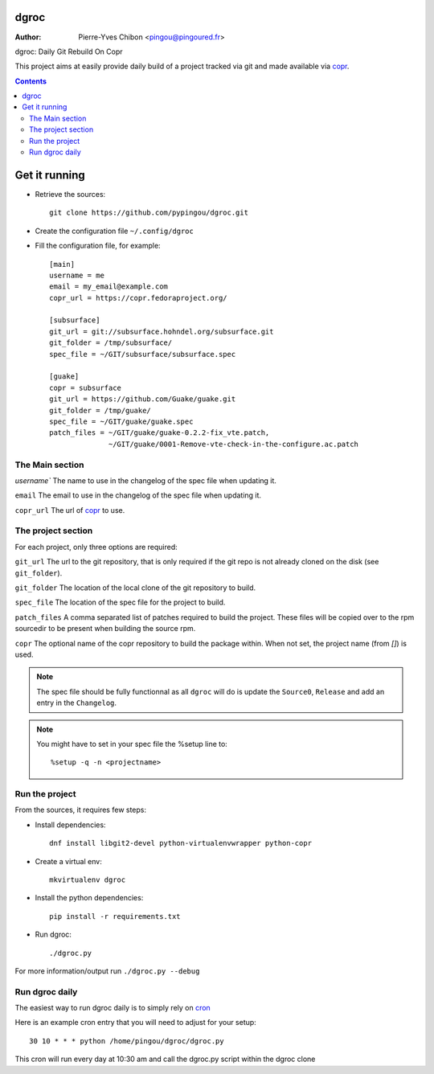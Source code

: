 dgroc
=====

:Author: Pierre-Yves Chibon <pingou@pingoured.fr>


dgroc: Daily Git Rebuild On Copr

This project aims at easily provide daily build of a project tracked via
git and made available via `copr <http://copr.fedoraproject.org>`_.


.. contents::


Get it running
==============

* Retrieve the sources::

    git clone https://github.com/pypingou/dgroc.git


* Create the configuration file ``~/.config/dgroc``

* Fill the configuration file, for example::

    [main]
    username = me
    email = my_email@example.com
    copr_url = https://copr.fedoraproject.org/

    [subsurface]
    git_url = git://subsurface.hohndel.org/subsurface.git
    git_folder = /tmp/subsurface/
    spec_file = ~/GIT/subsurface/subsurface.spec

    [guake]
    copr = subsurface
    git_url = https://github.com/Guake/guake.git
    git_folder = /tmp/guake/
    spec_file = ~/GIT/guake/guake.spec
    patch_files = ~/GIT/guake/guake-0.2.2-fix_vte.patch,
                  ~/GIT/guake/0001-Remove-vte-check-in-the-configure.ac.patch


The Main section
----------------
`username`` The name to use in the changelog of the spec file when updating
it.

``email`` The email to use in the changelog of the spec file when updating
it.

``copr_url`` The url of `copr`_ to use.


The project section
-------------------

For each project, only three options are required:

``git_url`` The url to the git repository, that is only required if the git
repo is not already cloned on the disk (see ``git_folder``).

``git_folder`` The location of the local clone of the git repository to
build.

``spec_file`` The location of the spec file for the project to build.

``patch_files`` A comma separated list of patches required to build the
project.
These files will be copied over to the rpm sourcedir to be present when
building the source rpm.

``copr`` The optional name of the copr repository to build the package within.
When not set, the project name (from `[]`) is used.

.. Note:: The spec file should be fully functionnal as all ``dgroc`` will do is
          update the ``Source0``, ``Release`` and add an entry in the ``Changelog``.

.. Note:: You might have to set in your spec file the %setup line to::

              %setup -q -n <projectname>


Run the project
---------------

From the sources, it requires few steps:

* Install dependencies::

    dnf install libgit2-devel python-virtualenvwrapper python-copr

* Create a virtual env::

    mkvirtualenv dgroc

* Install the python dependencies::

    pip install -r requirements.txt

* Run dgroc::

    ./dgroc.py

For more information/output run ``./dgroc.py --debug``


Run dgroc daily
---------------

The easiest way to run dgroc daily is to simply rely on `cron
<https://en.wikipedia.org/wiki/Cron>`_

Here is an example cron entry that you will need to adjust for your setup::

    30 10 * * * python /home/pingou/dgroc/dgroc.py


This cron will run every day at 10:30 am and call the dgroc.py script within the
dgroc clone
